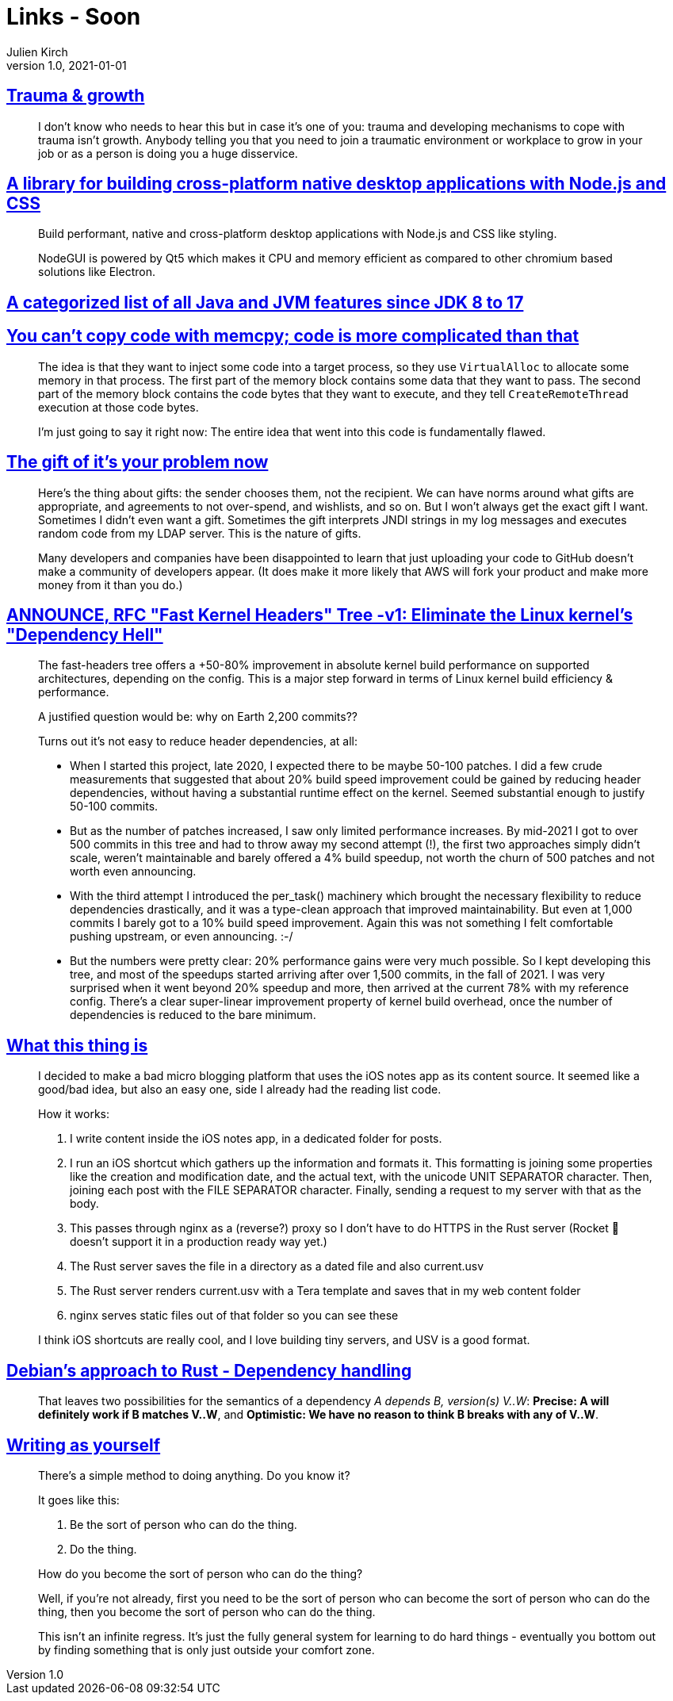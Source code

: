= Links - Soon
Julien Kirch
v1.0, 2021-01-01
:article_lang: en
:figure-caption!:
:article_description:

== link:https://twitter.com/fakebaldur/status/1473612527313506305?s=21[Trauma & growth]

[quote]
____
I don’t know who needs to hear this but in case it’s one of you: trauma and developing mechanisms to cope with trauma isn’t growth. Anybody telling you that you need to join a traumatic environment or workplace to grow in your job or as a person is doing you a huge disservice.
____

== link:https://github.com/nodegui/nodegui[A library for building cross-platform native desktop applications with Node.js and CSS]

[quote]
____
Build performant, native and cross-platform desktop applications with Node.js and CSS like styling.

NodeGUI is powered by Qt5 which makes it CPU and memory efficient as compared to other chromium based solutions like Electron.
____

== link:https://advancedweb.hu/a-categorized-list-of-all-java-and-jvm-features-since-jdk-8-to-17/[A categorized list of all Java and JVM features since JDK 8 to 17]

== link:https://devblogs.microsoft.com/oldnewthing/20211229-00/?p=106061[You can’t copy code with memcpy; code is more complicated than that]

[quote]
____
The idea is that they want to inject some code into a target process, so they use `Virtual­Alloc` to allocate some memory in that process. The first part of the memory block contains some data that they want to pass. The second part of the memory block contains the code bytes that they want to execute, and they tell `Create­Remote­Thread` execution at those code bytes.

I’m just going to say it right now: The entire idea that went into this code is fundamentally flawed.
____

== link:https://apenwarr.ca/log/20211229[The gift of it's your problem now]

[quote]
____
Here's the thing about gifts: the sender chooses them, not the recipient. We can have norms around what gifts are appropriate, and agreements to not over-spend, and wishlists, and so on. But I won't always get the exact gift I want. Sometimes I didn't even want a gift. Sometimes the gift interprets JNDI strings in my log messages and executes random code from my LDAP server. This is the nature of gifts.
____

[quote]
____
Many developers and companies have been disappointed to learn that just uploading your code to GitHub doesn't make a community of developers appear. (It does make it more likely that AWS will fork your product and make more money from it than you do.)
____

== link:https://lwn.net/ml/linux-kernel/YdIfz+LMewetSaEB@gmail.com/[ANNOUNCE, RFC "Fast Kernel Headers" Tree -v1: Eliminate the Linux kernel's "Dependency Hell"]

[quote]
____

The fast-headers tree offers a +50-80% improvement in absolute kernel build 
performance on supported architectures, depending on the config. This is a 
major step forward in terms of Linux kernel build efficiency & performance.

A justified question would be: why on Earth 2,200 commits??

Turns out it's not easy to reduce header dependencies, at all:

* When I started this project, late 2020, I expected there to be maybe  50-100 patches. I did a few crude measurements that suggested that about  20% build speed improvement could be gained by reducing header dependencies, without having a substantial runtime effect on the kernel. Seemed substantial enough to justify 50-100 commits.
* But as the number of patches increased, I saw only limited performance increases. By mid-2021 I got to over 500 commits in this tree and had to  throw away my second attempt (!), the first two approaches simply didn't scale, weren't maintainable and barely offered a 4% build speedup, not worth the churn of 500 patches and not worth even announcing.
* With the third attempt I introduced the per_task() machinery which brought the necessary flexibility to reduce dependencies drastically, and it was a type-clean approach that improved maintainability. But even at 1,000 commits I barely got to a 10% build speed improvement. Again this 
was not something I felt comfortable pushing upstream, or even announcing. :-/
* But the numbers were pretty clear: 20% performance gains were very much possible. So I kept developing this tree, and most of the speedups started arriving after over 1,500 commits, in the fall of 2021. I was very surprised when it went beyond 20% speedup and more, then arrived at the current 78% with my reference config. There's a clear super-linear improvement property of kernel build overhead, once the number of dependencies is reduced to the bare minimum.
____

== link:https://www.witchoflight.com/posts/#2021-12-18-what-this-thing-is[What this thing is]

[quote]
____
I decided to make a bad micro blogging platform that uses the iOS notes app as its content source. It seemed like a good/bad idea, but also an easy one, side I already had the reading list code.

How it works:

. I write content inside the iOS notes app, in a dedicated folder for posts.
. I run an iOS shortcut which gathers up the information and formats it. This formatting is joining some properties like the creation and modification date, and the actual text, with the unicode UNIT SEPARATOR character. Then, joining each post with the FILE SEPARATOR character. Finally, sending a request to my server with that as the body.
. This passes through nginx as a (reverse?) proxy so I don’t have to do HTTPS in the Rust server (Rocket 🚀 doesn’t support it in a production ready way yet.)
. The Rust server saves the file in a directory as a dated file and also current.usv
. The Rust server renders current.usv with a Tera template and saves that in my web content folder
. nginx serves static files out of that folder so you can see these

I think iOS shortcuts are really cool, and I love building tiny servers, and USV is a good format.
____

== link:https://diziet.dreamwidth.org/10559.html[Debian’s approach to Rust - Dependency handling]

[quote]
____
That leaves two possibilities for the semantics of a dependency _A depends B, version(s) V..W_: *Precise: A will definitely work if B matches V..W*, and *Optimistic: We have no reason to think B breaks with any of V..W*.
____

== link:https://notebook.drmaciver.com/posts/2022-01-07-14:02.html[Writing as yourself]

[quote]
____
There's a simple method to doing anything. Do you know it?

It goes like this:

. Be the sort of person who can do the thing.
. Do the thing.

How do you become the sort of person who can do the thing?

Well, if you're not already, first you need to be the sort of person who can become the sort of person who can do the thing, then you become the sort of person who can do the thing.

This isn't an infinite regress. It's just the fully general system for learning to do hard things - eventually you bottom out by finding something that is only just outside your comfort zone.
____
